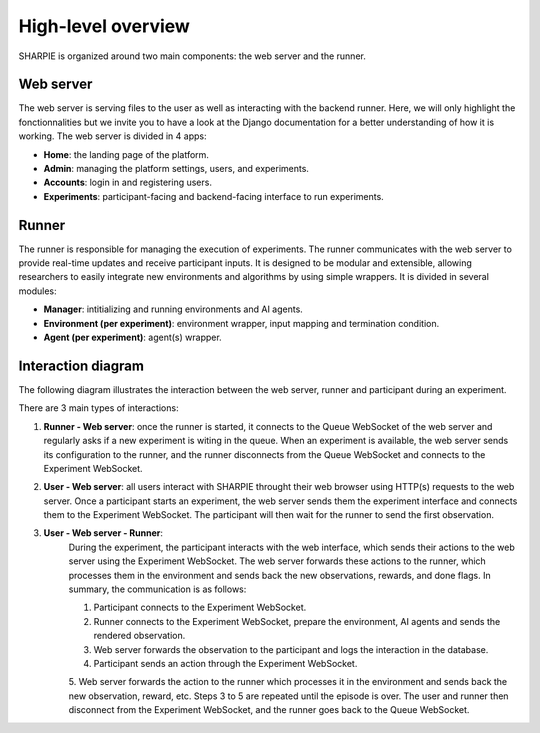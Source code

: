 High-level overview
=====

SHARPIE is organized around two main components: the web server and the runner.

Web server
----------------

The web server is serving files to the user as well as interacting with the backend runner. Here, we will only highlight the fonctionnalities but we invite you to have a look at the Django documentation for a better understanding of how it is working. The web server is divided in 4 apps:

* **Home**: the landing page of the platform.
* **Admin**: managing the platform settings, users, and experiments.
* **Accounts**: login in and registering users.
* **Experiments**: participant-facing and backend-facing interface to run experiments.

Runner
----------------

The runner is responsible for managing the execution of experiments. The runner communicates with the web server to provide real-time updates and receive participant inputs. It is designed to be modular and extensible, allowing researchers to easily integrate new environments and algorithms by using simple wrappers. It is divided in several modules:

* **Manager**: intitializing and running environments and AI agents.
* **Environment (per experiment)**: environment wrapper, input mapping and termination condition.
* **Agent (per experiment)**: agent(s) wrapper.

Interaction diagram
----------------

The following diagram illustrates the interaction between the web server, runner and participant during an experiment.

.. image:: ../images/overview.png
    :width: 600
    :alt: SHARPIE overview diagram

There are 3 main types of interactions:

1. **Runner - Web server**: once the runner is started, it connects to the Queue WebSocket of the web server and regularly asks if a new experiment is witing in the queue. When an experiment is available, the web server sends its configuration to the runner, and the runner disconnects from the Queue WebSocket and connects to the Experiment WebSocket.
2. **User - Web server**: all users interact with SHARPIE throught their web browser using HTTP(s) requests to the web server. Once a participant starts an experiment, the web server sends them the experiment interface and connects them to the Experiment WebSocket. The participant will then wait for the runner to send the first observation.
3. **User - Web server - Runner**: 
    During the experiment, the participant interacts with the web interface, which sends their actions to the web server using the Experiment WebSocket. The web server forwards these actions to the runner, which processes them in the environment and sends back the new observations, rewards, and done flags. In summary, the communication is as follows:
    
    1. Participant connects to the Experiment WebSocket.
    2. Runner connects to the Experiment WebSocket, prepare the environment, AI agents and sends the rendered observation.
    3. Web server forwards the observation to the participant and logs the interaction in the database.
    4. Participant sends an action through the Experiment WebSocket.
    5. Web server forwards the action to the runner which processes it in the environment and sends back the new observation, reward, etc.
    Steps 3 to 5 are repeated until the episode is over. The user and runner then disconnect from the Experiment WebSocket, and the runner goes back to the Queue WebSocket.